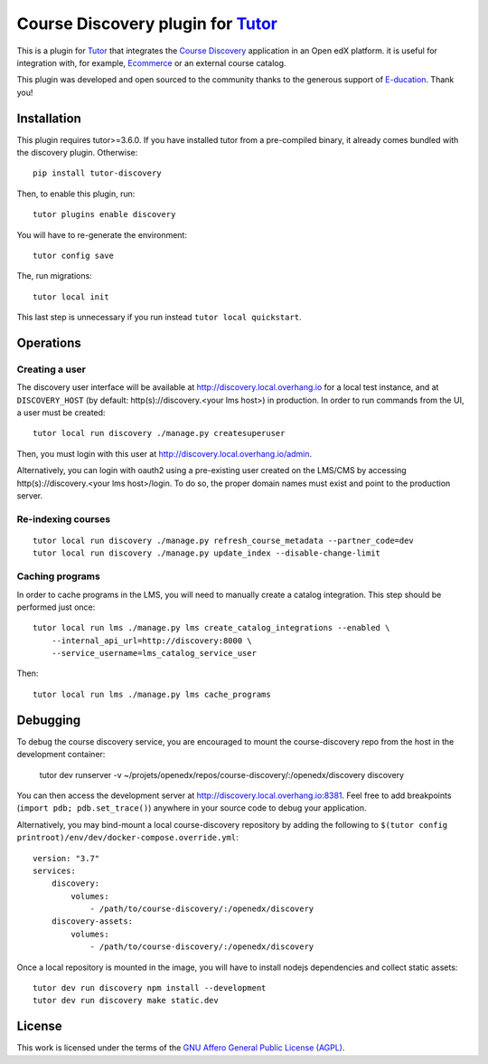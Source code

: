 Course Discovery plugin for `Tutor <https://docs.tutor.overhang.io>`_
=====================================================================

This is a plugin for `Tutor <https://docs.tutor.overhang.io>`_ that integrates the `Course Discovery <https://github.com/edx/course-discovery/>`__ application in an Open edX platform. it is useful for integration with, for example, `Ecommerce <https://github.com/edx/ecommerce>`__ or an external course catalog.

.. image:: https://overhang.io/static/marketing/img/clients/e-ducation.jpg
    :alt: E-ducation
    :target: https://www.e-ducation.cn/

This plugin was developed and open sourced to the community thanks to the generous support of `E-ducation <https://www.e-ducation.cn/>`_. Thank you!

Installation
------------

This plugin requires tutor>=3.6.0. If you have installed tutor from a pre-compiled binary, it already comes bundled with the discovery plugin. Otherwise::

    pip install tutor-discovery

Then, to enable this plugin, run::

    tutor plugins enable discovery

You will have to re-generate the environment::

    tutor config save

The, run migrations::

    tutor local init

This last step is unnecessary if you run instead ``tutor local quickstart``.

Operations
----------

Creating a user
~~~~~~~~~~~~~~~

The discovery user interface will be available at http://discovery.local.overhang.io for a local test instance, and at ``DISCOVERY_HOST`` (by default: http(s)://discovery.<your lms host>) in production. In order to run commands from the UI, a user must be created::

  tutor local run discovery ./manage.py createsuperuser

Then, you must login with this user at http://discovery.local.overhang.io/admin.

Alternatively, you can login with oauth2 using a pre-existing user created on the LMS/CMS by accessing http(s)://discovery.<your lms host>/login. To do so, the proper domain names must exist and point to the production server.

Re-indexing courses
~~~~~~~~~~~~~~~~~~~

::

  tutor local run discovery ./manage.py refresh_course_metadata --partner_code=dev
  tutor local run discovery ./manage.py update_index --disable-change-limit

Caching programs
~~~~~~~~~~~~~~~~

In order to cache programs in the LMS, you will need to manually create a catalog integration. This step should be performed just once::

    tutor local run lms ./manage.py lms create_catalog_integrations --enabled \
        --internal_api_url=http://discovery:8000 \
        --service_username=lms_catalog_service_user

Then::

    tutor local run lms ./manage.py lms cache_programs

Debugging
---------

To debug the course discovery service, you are encouraged to mount the course-discovery repo from the host in the development container:

    tutor dev runserver -v ~/projets/openedx/repos/course-discovery/:/openedx/discovery discovery

You can then access the development server at http://discovery.local.overhang.io:8381. Feel free to add breakpoints (``import pdb; pdb.set_trace()``) anywhere in your source code to debug your application.

Alternatively, you may bind-mount a local course-discovery repository by adding the following to ``$(tutor config printroot)/env/dev/docker-compose.override.yml``::

    version: "3.7"
    services:
        discovery:
            volumes:
                - /path/to/course-discovery/:/openedx/discovery
        discovery-assets:
            volumes:
                - /path/to/course-discovery/:/openedx/discovery

Once a local repository is mounted in the image, you will have to install nodejs dependencies and collect static assets::

    tutor dev run discovery npm install --development
    tutor dev run discovery make static.dev

License
-------

This work is licensed under the terms of the `GNU Affero General Public License (AGPL) <https://github.com/overhangio/tutor/blob/master/LICENSE.txt>`_.
